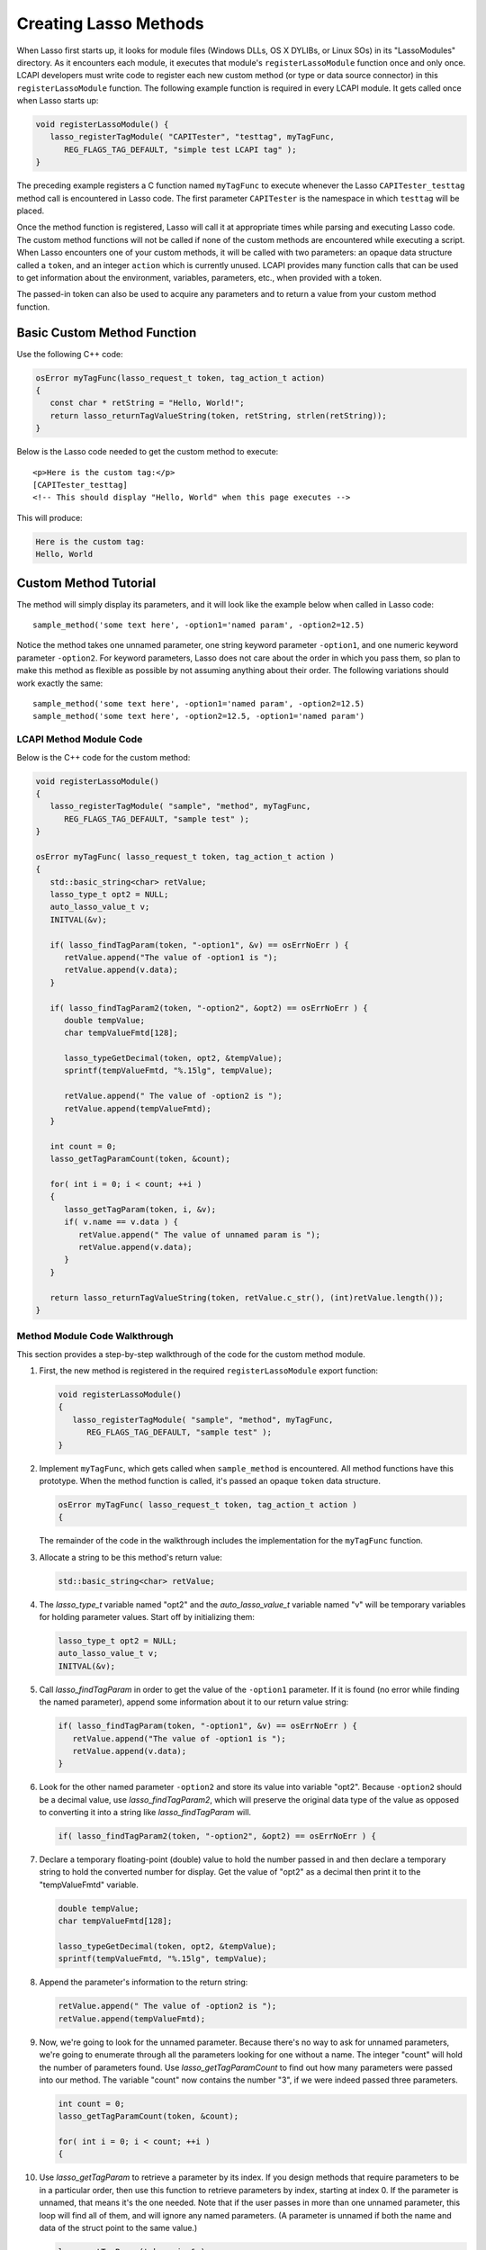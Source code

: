 .. default-domain:: c
.. default-role:: func
.. _lcapi-methods:

**********************
Creating Lasso Methods
**********************

When Lasso first starts up, it looks for module files (Windows DLLs, OS X
DYLIBs, or Linux SOs) in its "LassoModules" directory. As it encounters each
module, it executes that module's ``registerLassoModule`` function once and only
once. LCAPI developers must write code to register each new custom method (or
type or data source connector) in this ``registerLassoModule`` function. The
following example function is required in every LCAPI module. It gets called
once when Lasso starts up:

.. code-block:: c++

   void registerLassoModule() {
      lasso_registerTagModule( "CAPITester", "testtag", myTagFunc,
         REG_FLAGS_TAG_DEFAULT, "simple test LCAPI tag" );
   }

The preceding example registers a C function named ``myTagFunc`` to execute
whenever the Lasso ``CAPITester_testtag`` method call is encountered in Lasso
code. The first parameter ``CAPITester`` is the namespace in which ``testtag``
will be placed.

Once the method function is registered, Lasso will call it at appropriate times
while parsing and executing Lasso code. The custom method functions will not be
called if none of the custom methods are encountered while executing a script.
When Lasso encounters one of your custom methods, it will be called with two
parameters: an opaque data structure called a ``token``, and an integer
``action`` which is currently unused. LCAPI provides many function calls that
can be used to get information about the environment, variables, parameters,
etc., when provided with a token.

The passed-in token can also be used to acquire any parameters and to return a
value from your custom method function.


Basic Custom Method Function
============================

Use the following C++ code:

.. code-block:: c++

   osError myTagFunc(lasso_request_t token, tag_action_t action)
   {
      const char * retString = "Hello, World!";
      return lasso_returnTagValueString(token, retString, strlen(retString));
   }

Below is the Lasso code needed to get the custom method to execute::

   <p>Here is the custom tag:</p>
   [CAPITester_testtag]
   <!-- This should display "Hello, World" when this page executes -->

This will produce:

.. code-block:: none

   Here is the custom tag:
   Hello, World


Custom Method Tutorial
======================

.. only:: html

   This section provides a walkthrough of building an example method to show how
   LCAPI features are used. This code can be found in the "SampleMethod" folder
   in the LCAPI examples, which can be :download:`downloaded here
   <../_downloads/lcapi_examples.zip>`.

.. only:: latex

   This section provides a walkthrough of building an example method to show how
   LCAPI features are used. This code can be found in the "SampleMethod" folder
   in the LCAPI examples, which can be `downloaded here
   <http://lassoguide.com/_downloads/lcapi_examples.zip>`_.

The method will simply display its parameters, and it will look like the example
below when called in Lasso code::

   sample_method('some text here', -option1='named param', -option2=12.5)

Notice the method takes one unnamed parameter, one string keyword parameter
``-option1``, and one numeric keyword parameter ``-option2``. For keyword
parameters, Lasso does not care about the order in which you pass them, so plan
to make this method as flexible as possible by not assuming anything about their
order. The following variations should work exactly the same::

   sample_method('some text here', -option1='named param', -option2=12.5)
   sample_method('some text here', -option2=12.5, -option1='named param')


LCAPI Method Module Code
------------------------

Below is the C++ code for the custom method:

.. code-block:: c++

   void registerLassoModule()
   {
      lasso_registerTagModule( "sample", "method", myTagFunc,
         REG_FLAGS_TAG_DEFAULT, "sample test" );
   }

   osError myTagFunc( lasso_request_t token, tag_action_t action )
   {
      std::basic_string<char> retValue;
      lasso_type_t opt2 = NULL;
      auto_lasso_value_t v;
      INITVAL(&v);

      if( lasso_findTagParam(token, "-option1", &v) == osErrNoErr ) {
         retValue.append("The value of -option1 is ");
         retValue.append(v.data);
      }

      if( lasso_findTagParam2(token, "-option2", &opt2) == osErrNoErr ) {
         double tempValue;
         char tempValueFmtd[128];

         lasso_typeGetDecimal(token, opt2, &tempValue);
         sprintf(tempValueFmtd, "%.15lg", tempValue);

         retValue.append(" The value of -option2 is ");
         retValue.append(tempValueFmtd);
      }

      int count = 0;
      lasso_getTagParamCount(token, &count);

      for( int i = 0; i < count; ++i )
      {
         lasso_getTagParam(token, i, &v);
         if( v.name == v.data ) {
            retValue.append(" The value of unnamed param is ");
            retValue.append(v.data);
         }
      }

      return lasso_returnTagValueString(token, retValue.c_str(), (int)retValue.length());
   }


Method Module Code Walkthrough
------------------------------

This section provides a step-by-step walkthrough of the code for the custom
method module.

#. First, the new method is registered in the required ``registerLassoModule``
   export function:

   .. code-block:: c++

      void registerLassoModule()
      {
         lasso_registerTagModule( "sample", "method", myTagFunc,
            REG_FLAGS_TAG_DEFAULT, "sample test" );
      }

#. Implement ``myTagFunc``, which gets called when ``sample_method`` is
   encountered. All method functions have this prototype. When the method
   function is called, it's passed an opaque ``token`` data structure.

   .. code-block:: c++

      osError myTagFunc( lasso_request_t token, tag_action_t action )
      {

   The remainder of the code in the walkthrough includes the implementation for
   the ``myTagFunc`` function.

#. Allocate a string to be this method's return value:

   .. code-block:: c++

      std::basic_string<char> retValue;

#. The `lasso_type_t` variable named "opt2" and the `auto_lasso_value_t`
   variable named "v" will be temporary variables for holding parameter values.
   Start off by initializing them:

   .. code-block:: c++

      lasso_type_t opt2 = NULL;
      auto_lasso_value_t v;
      INITVAL(&v);

#. Call `lasso_findTagParam` in order to get the value of the ``-option1``
   parameter. If it is found (no error while finding the named parameter),
   append some information about it to our return value string:

   .. code-block:: c++

      if( lasso_findTagParam(token, "-option1", &v) == osErrNoErr ) {
         retValue.append("The value of -option1 is ");
         retValue.append(v.data);
      }

#. Look for the other named parameter ``-option2`` and store its value into
   variable "opt2". Because ``-option2`` should be a decimal value, use
   `lasso_findTagParam2`, which will preserve the original data type of the
   value as opposed to converting it into a string like `lasso_findTagParam`
   will.

   .. code-block:: c++

      if( lasso_findTagParam2(token, "-option2", &opt2) == osErrNoErr ) {

#. Declare a temporary floating-point (double) value to hold the number passed
   in and then declare a temporary string to hold the converted number for
   display. Get the value of "opt2" as a decimal then print it to the
   "tempValueFmtd" variable.

   .. code-block:: c++

      double tempValue;
      char tempValueFmtd[128];

      lasso_typeGetDecimal(token, opt2, &tempValue);
      sprintf(tempValueFmtd, "%.15lg", tempValue);

#. Append the parameter's information to the return string:

   .. code-block:: c++

      retValue.append(" The value of -option2 is ");
      retValue.append(tempValueFmtd);

#. Now, we're going to look for the unnamed parameter. Because there's no way to
   ask for unnamed parameters, we're going to enumerate through all the
   parameters looking for one without a name. The integer "count" will hold the
   number of parameters found. Use `lasso_getTagParamCount` to find out how many
   parameters were passed into our method. The variable "count" now contains the
   number "3", if we were indeed passed three parameters.

   .. code-block:: c++

      int count = 0;
      lasso_getTagParamCount(token, &count);

      for( int i = 0; i < count; ++i )
      {

#. Use `lasso_getTagParam` to retrieve a parameter by its index. If you
   design methods that require parameters to be in a particular order, then use
   this function to retrieve parameters by index, starting at index 0. If the
   parameter is unnamed, that means it's the one needed. Note that if the user
   passes in more than one unnamed parameter, this loop will find all of them,
   and will ignore any named parameters. (A parameter is unnamed if both the
   name and data of the struct point to the same value.)

   .. code-block:: c++

      lasso_getTagParam(token, i, &v);
      if( v.name == v.data ) {

#. Again, append a descriptive line of text about the unnamed parameter and its
   value.

   .. code-block:: c++

      if( v.name == v.data ) {
         retValue.append(" The value of unnamed param is ");
         retValue.append(v.data);
      }

#. Returning an error code is very important. If you return a non-zero error
   code, then the interpreter will throw an exception indicating that this
   method failed fatally, causing Lasso's standard page error routines to
   display an error message. In our example, `lasso_returnTagValueString` will
   return an error if it has a problem setting the return value.

   .. code-block:: c++

      return lasso_returnTagValueString(token, retValue.c_str(), (int)retValue.length());
